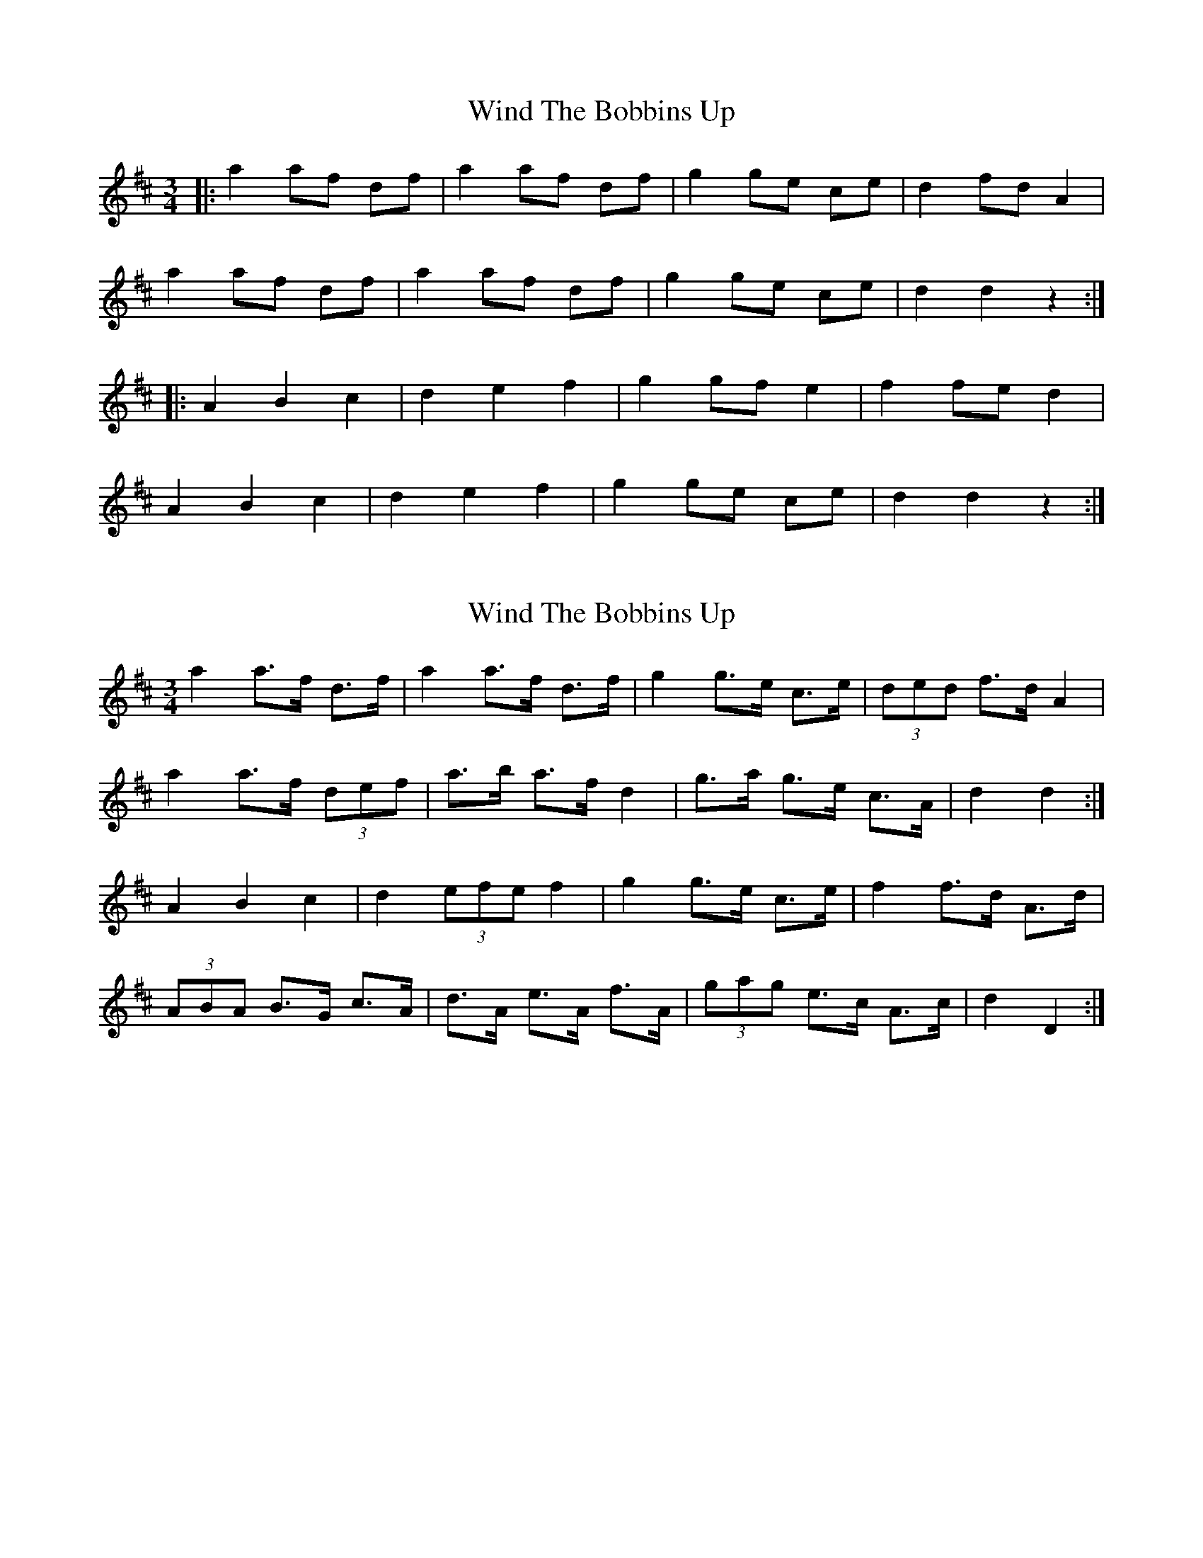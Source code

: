 X: 1
T: Wind The Bobbins Up
Z: Mix O'Lydian
S: https://thesession.org/tunes/8795#setting8795
R: waltz
M: 3/4
L: 1/8
K: Dmaj
|:a2 af df|a2 af df|g2 ge ce|d2 fd A2|
a2 af df|a2 af df|g2 ge ce|d2 d2 z2:|
|:A2 B2 c2|d2 e2 f2|g2 gf e2|f2 fe d2|
A2 B2 c2|d2 e2 f2|g2 ge ce|d2 d2 z2:|
X: 2
T: Wind The Bobbins Up
Z: ceolachan
S: https://thesession.org/tunes/8795#setting19701
R: waltz
M: 3/4
L: 1/8
K: Dmaj
a2 a>f d>f | a2 a>f d>f | g2 g>e c>e | (3ded f>d A2 |a2 a>f (3def | a>b a>f d2 | g>a g>e c>A | d2 d2 :|A2 B2 c2 | d2 (3efe f2 | g2 g>e c>e | f2 f>d A>d |(3ABA B>G c>A | d>A e>A f>A | (3gag e>c A>c | d2 D2 :|
X: 3
T: Wind The Bobbins Up
Z: ceolachan
S: https://thesession.org/tunes/8795#setting19702
R: waltz
M: 3/4
L: 1/8
K: Dmaj
|: a>b a2 d2 | a>^g a2 d2 | g>a g2 c2 | d2 f>d A2 |a>b a2 d2 | a>^g a2 d2 | g>a g>e c2 | A2 d4 :||: A>D B2 c2 | d>A e2 f2 | g2 g>e c2 | f2 d4 |(3ABA B2 c2 | (3ded e3 f | (3gag e2 c2 | d2 D4 :|
X: 4
T: Wind The Bobbins Up
Z: ceolachan
S: https://thesession.org/tunes/8795#setting19703
R: waltz
M: 3/4
L: 1/8
K: Fmaj
c2 cA FA | c2 cA F2 | G2 BG EG | F2 AF C2 |c2 cA FA | c2 cA F2 | G2 BG EG | F2 F2 z2 ||C2 D2 E2 | F2 G2 A2 | B2 BA G2 | A2 AG F2 | C2 D2 E2 | F2 G2 A2 | B2 BG EG | F2 F2 z2 |]A1: Nu ska vi skör - da | li - net i - dag, | häck - la det väl och | spin - na det bra.A2: Nu ska vi häck - la | li - net i - dag, | häck - la det väl och | spin - na det bra.A3: Nu ska vi spin - na | li - net i - dag, | häck - la det väl och | spin - na det bra.A4: Nu ska vi vä - va | li - net i - dag, | häck - la det väl och | spin - na det bra.AA: Sen skall vi väf-va | trö-ja och kjol, | svän-ga oss glatt i | dan-sen.B: Dunk, dunk, dunk, | dunk, dunk, dunk, | väv-sto-len slår, | skyt-te-len går.BB: Dunk, dunk, dunk, | dunk, dunk, dunk, | svän-ga oss glatt i | dan-sen.
